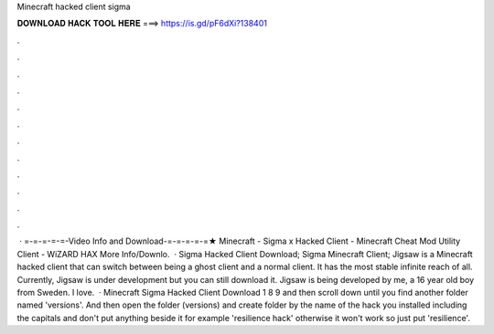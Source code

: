 Minecraft hacked client sigma

𝐃𝐎𝐖𝐍𝐋𝐎𝐀𝐃 𝐇𝐀𝐂𝐊 𝐓𝐎𝐎𝐋 𝐇𝐄𝐑𝐄 ===> https://is.gd/pF6dXi?138401

.

.

.

.

.

.

.

.

.

.

.

.

 · =-=-=-=-=-Video Info and Download-=-=-=-=-=★ Minecraft - Sigma x Hacked Client - Minecraft Cheat Mod Utility Client - WiZARD HAX More Info/Downlo.  · Sigma Hacked Client Download; Sigma Minecraft Client; Jigsaw is a Minecraft hacked client that can switch between being a ghost client and a normal client. It has the most stable infinite reach of all. Currently, Jigsaw is under development but you can still download it. Jigsaw is being developed by me, a 16 year old boy from Sweden. I love.  · Minecraft Sigma Hacked Client Download 1 8 9 and then scroll down until you find another folder named 'versions'. And then open the folder (versions) and create folder by the name of the hack you installed including the capitals and don't put anything beside it for example 'resilience hack' otherwise it won't work so just put 'resilience'.